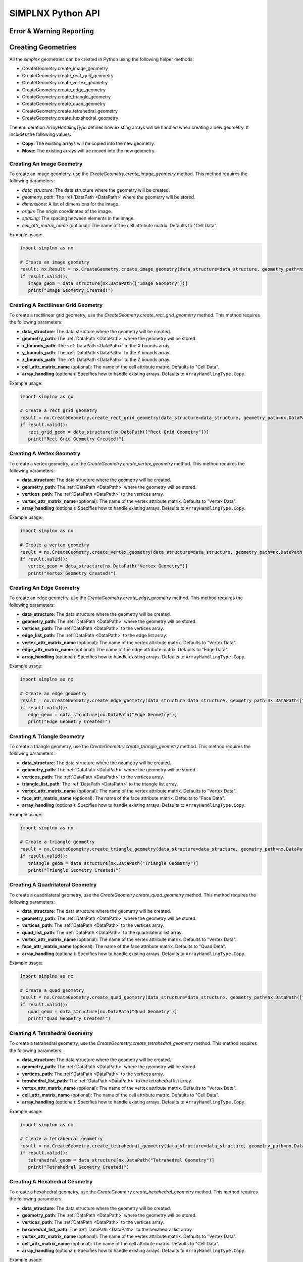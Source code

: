SIMPLNX Python API
===================

.. _UserAPIDocs:

Error & Warning Reporting
--------------------------

.. _UserAPI:
.. py:module:: nx


.. _Result:
.. py:class:: IFilter.ExecuteResult

   The object that encapsulates any warnings or errors from either preflighting or executing a simplnx.Filter object.
   It can be queried for the list of errors or warnings and thus printed if needed.

   .. code:: python

      result = cxor.ConvertOrientations.execute(data_structure=data_structure,
                                          input_orientation_array_path=array_path,
                                          input_type=0,
                                          output_orientation_array_name='Quaternions',
                                          output_type=2)
      if len(result.warnings) != 0:
         for w in result.warnings:
            print(f'Warning: ({w.code}) {w.message}')

      has_errors = len(result.errors) != 0
      if has_errors:
         for err in result.errors:
            print(f'Error: ({err.code}) {err.message}')
            raise RuntimeError(result)
      else:
         print(f"{filter.name()} :: No errors running the filter")

Creating Geometries
------------------

All the `simplnx` geometries can be created in Python using the following helper methods:

+ CreateGeometry.create_image_geometry
+ CreateGeometry.create_rect_grid_geometry
+ CreateGeometry.create_vertex_geometry
+ CreateGeometry.create_edge_geometry
+ CreateGeometry.create_triangle_geometry
+ CreateGeometry.create_quad_geometry
+ CreateGeometry.create_tetrahedral_geometry
+ CreateGeometry.create_hexahedral_geometry

The enumeration `ArrayHandlingType` defines how existing arrays will be handled when creating a new geometry. It includes the following values:

- **Copy**: The existing arrays will be copied into the new geometry.
- **Move**: The existing arrays will be moved into the new geometry.

Creating An Image Geometry
##########################

To create an image geometry, use the `CreateGeometry.create_image_geometry` method. This method requires the following parameters:

- `data_structure`: The data structure where the geometry will be created.
- `geometry_path`: The :ref:`DataPath <DataPath>` where the geometry will be stored.
- `dimensions`: A list of dimensions for the image.
- `origin`: The origin coordinates of the image.
- `spacing`: The spacing between elements in the image.
- `cell_attr_matrix_name` (optional): The name of the cell attribute matrix. Defaults to "Cell Data".

Example usage:

.. code:: python

   import simplnx as nx

   # Create an image geometry
   result: nx.Result = nx.CreateGeometry.create_image_geometry(data_structure=data_structure, geometry_path=nx.DataPath(["Image Geometry"]), dimensions=[100, 150, 200], origin=[0, 5, -2], spacing=[0.5, 0.5, 0.5], cell_attr_matrix_name='Image Data')
   if result.valid():
      image_geom = data_structure[nx.DataPath(["Image Geometry"])]
      print("Image Geometry Created!")


Creating A Rectilinear Grid Geometry
####################################

To create a rectilinear grid geometry, use the `CreateGeometry.create_rect_grid_geometry` method. This method requires the following parameters:

- **data_structure**: The data structure where the geometry will be created.
- **geometry_path**: The :ref:`DataPath <DataPath>` where the geometry will be stored.
- **x_bounds_path**: The :ref:`DataPath <DataPath>` to the X bounds array.
- **y_bounds_path**: The :ref:`DataPath <DataPath>` to the Y bounds array.
- **z_bounds_path**: The :ref:`DataPath <DataPath>` to the Z bounds array.
- **cell_attr_matrix_name** (optional): The name of the cell attribute matrix. Defaults to "Cell Data".
- **array_handling** (optional): Specifies how to handle existing arrays. Defaults to ``ArrayHandlingType.Copy``.

Example usage:

.. code-block:: python

   import simplnx as nx

   # Create a rect grid geometry
   result = nx.CreateGeometry.create_rect_grid_geometry(data_structure=data_structure, geometry_path=nx.DataPath(["Rect Grid Geometry"]), x_bounds_path=nx.DataPath(["Foo"]), y_bounds_path=nx.DataPath(["Y Bounds"]), z_bounds_path=nx.DataPath(["Z Bounds"]), cell_attr_matrix_name='Cell Data', array_handling=nx.ArrayHandlingType.Copy)
   if result.valid():
      rect_grid_geom = data_structure[nx.DataPath(["Rect Grid Geometry"])]
      print("Rect Grid Geometry Created!")

Creating A Vertex Geometry
##########################

To create a vertex geometry, use the `CreateGeometry.create_vertex_geometry` method. This method requires the following parameters:

- **data_structure**: The data structure where the geometry will be created.
- **geometry_path**: The :ref:`DataPath <DataPath>` where the geometry will be stored.
- **vertices_path**: The :ref:`DataPath <DataPath>` to the vertices array.
- **vertex_attr_matrix_name** (optional): The name of the vertex attribute matrix. Defaults to "Vertex Data".
- **array_handling** (optional): Specifies how to handle existing arrays. Defaults to ``ArrayHandlingType.Copy``.

Example usage:

.. code-block:: python

   import simplnx as nx

   # Create a vertex geometry
   result = nx.CreateGeometry.create_vertex_geometry(data_structure=data_structure, geometry_path=nx.DataPath(["Vertex Geometry"]), vertices_path=nx.DataPath("Vertices"), vertex_attr_matrix_name='Vertex Data', array_handling=nx.ArrayHandlingType.Copy)
   if result.valid():
      vertex_geom = data_structure[nx.DataPath("Vertex Geometry")]
      print("Vertex Geometry Created!")

Creating An Edge Geometry
#########################

To create an edge geometry, use the `CreateGeometry.create_edge_geometry` method. This method requires the following parameters:

- **data_structure**: The data structure where the geometry will be created.
- **geometry_path**: The :ref:`DataPath <DataPath>` where the geometry will be stored.
- **vertices_path**: The :ref:`DataPath <DataPath>` to the vertices array.
- **edge_list_path**: The :ref:`DataPath <DataPath>` to the edge list array.
- **vertex_attr_matrix_name** (optional): The name of the vertex attribute matrix. Defaults to "Vertex Data".
- **edge_attr_matrix_name** (optional): The name of the edge attribute matrix. Defaults to "Edge Data".
- **array_handling** (optional): Specifies how to handle existing arrays. Defaults to ``ArrayHandlingType.Copy``.

Example usage:

.. code-block:: python

   import simplnx as nx

   # Create an edge geometry
   result = nx.CreateGeometry.create_edge_geometry(data_structure=data_structure, geometry_path=nx.DataPath(["Edge Geometry"]), vertices_path=nx.DataPath("Vertices"), edge_list_path=nx.DataPath("Edge List"), vertex_attr_matrix_name='Vertex Data', edge_attr_matrix_name='Edge Data', array_handling=nx.ArrayHandlingType.Copy)
   if result.valid():
      edge_geom = data_structure[nx.DataPath("Edge Geometry")]
      print("Edge Geometry Created!")

Creating A Triangle Geometry
############################

To create a triangle geometry, use the `CreateGeometry.create_triangle_geometry` method. This method requires the following parameters:

- **data_structure**: The data structure where the geometry will be created.
- **geometry_path**: The :ref:`DataPath <DataPath>` where the geometry will be stored.
- **vertices_path**: The :ref:`DataPath <DataPath>` to the vertices array.
- **triangle_list_path**: The :ref:`DataPath <DataPath>` to the triangle list array.
- **vertex_attr_matrix_name** (optional): The name of the vertex attribute matrix. Defaults to "Vertex Data".
- **face_attr_matrix_name** (optional): The name of the face attribute matrix. Defaults to "Face Data".
- **array_handling** (optional): Specifies how to handle existing arrays. Defaults to ``ArrayHandlingType.Copy``.

Example usage:

.. code-block:: python

   import simplnx as nx

   # Create a triangle geometry
   result = nx.CreateGeometry.create_triangle_geometry(data_structure=data_structure, geometry_path=nx.DataPath(["Triangle Geometry"]), vertices_path=nx.DataPath("Vertices"), triangle_list_path=nx.DataPath("Triangle List"), vertex_attr_matrix_name='Vertex Data', face_attr_matrix_name='Face Data', array_handling=nx.ArrayHandlingType.Copy)
   if result.valid():
      triangle_geom = data_structure[nx.DataPath("Triangle Geometry")]
      print("Triangle Geometry Created!")

Creating A Quadrilateral Geometry
#################################

To create a quadrilateral geometry, use the `CreateGeometry.create_quad_geometry` method. This method requires the following parameters:

- **data_structure**: The data structure where the geometry will be created.
- **geometry_path**: The :ref:`DataPath <DataPath>` where the geometry will be stored.
- **vertices_path**: The :ref:`DataPath <DataPath>` to the vertices array.
- **quad_list_path**: The :ref:`DataPath <DataPath>` to the quadrilateral list array.
- **vertex_attr_matrix_name** (optional): The name of the vertex attribute matrix. Defaults to "Vertex Data".
- **face_attr_matrix_name** (optional): The name of the face attribute matrix. Defaults to "Quad Data".
- **array_handling** (optional): Specifies how to handle existing arrays. Defaults to ``ArrayHandlingType.Copy``.

Example usage:

.. code-block:: python

   import simplnx as nx

   # Create a quad geometry
   result = nx.CreateGeometry.create_quad_geometry(data_structure=data_structure, geometry_path=nx.DataPath(["Quad Geometry"]), vertices_path=nx.DataPath("Vertices"), quad_list_path=nx.DataPath("Quad List"), vertex_attr_matrix_name='Vertex Data', face_attr_matrix_name='Quad Data', array_handling=nx.ArrayHandlingType.Copy)
   if result.valid():
      quad_geom = data_structure[nx.DataPath("Quad Geometry")]
      print("Quad Geometry Created!")

Creating A Tetrahedral Geometry
###############################

To create a tetrahedral geometry, use the `CreateGeometry.create_tetrahedral_geometry` method. This method requires the following parameters:

- **data_structure**: The data structure where the geometry will be created.
- **geometry_path**: The :ref:`DataPath <DataPath>` where the geometry will be stored.
- **vertices_path**: The :ref:`DataPath <DataPath>` to the vertices array.
- **tetrahedral_list_path**: The :ref:`DataPath <DataPath>` to the tetrahedral list array.
- **vertex_attr_matrix_name** (optional): The name of the vertex attribute matrix. Defaults to "Vertex Data".
- **cell_attr_matrix_name** (optional): The name of the cell attribute matrix. Defaults to "Cell Data".
- **array_handling** (optional): Specifies how to handle existing arrays. Defaults to ``ArrayHandlingType.Copy``.

Example usage:

.. code-block:: python

   import simplnx as nx

   # Create a tetrahedral geometry
   result = nx.CreateGeometry.create_tetrahedral_geometry(data_structure=data_structure, geometry_path=nx.DataPath(["Tetrahedral Geometry"]), vertices_path=nx.DataPath("Vertices"), tetrahedral_list_path=nx.DataPath("Tetrahedral List"), vertex_attr_matrix_name='Vertex Data', cell_attr_matrix_name='Cell Data', array_handling=nx.ArrayHandlingType.Copy)
   if result.valid():
      tetrahedral_geom = data_structure[nx.DataPath("Tetrahedral Geometry")]
      print("Tetrahedral Geometry Created!")

Creating A Hexahedral Geometry
##############################

To create a hexahedral geometry, use the `CreateGeometry.create_hexahedral_geometry` method. This method requires the following parameters:

- **data_structure**: The data structure where the geometry will be created.
- **geometry_path**: The :ref:`DataPath <DataPath>` where the geometry will be stored.
- **vertices_path**: The :ref:`DataPath <DataPath>` to the vertices array.
- **hexahedral_list_path**: The :ref:`DataPath <DataPath>` to the hexahedral list array.
- **vertex_attr_matrix_name** (optional): The name of the vertex attribute matrix. Defaults to "Vertex Data".
- **cell_attr_matrix_name** (optional): The name of the cell attribute matrix. Defaults to "Cell Data".
- **array_handling** (optional): Specifies how to handle existing arrays. Defaults to ``ArrayHandlingType.Copy``.

Example usage:

.. code-block:: python

   import simplnx as nx

   # Create a hexahedral geometry
   result = nx.CreateGeometry.create_hexahedral_geometry(data_structure=data_structure, geometry_path=nx.DataPath(["Hexahedral Geometry"]), vertices_path=nx.DataPath("Vertices"), hexahedral_list_path=nx.DataPath("Hexahedral List"), vertex_attr_matrix_name='Vertex Data', cell_attr_matrix_name='Cell Data', array_handling=nx.ArrayHandlingType.Copy)
   if result.valid():
      hexahedral_geom = data_structure[nx.DataPath("Hexahedral Geometry")]
      print("Hexahedral Geometry Created!")

General Parameters 
------------------

.. _ArrayCreationParameter:
.. py:class:: ArrayCreationParameter


   This parameter holds a :ref:`DataPath <DataPath>` value that points to the location within the DataStructure of where
   the DataArray will be created.

  .. code:: python

    data_path = nx.DataPath("Small IN100/Scan Data/Data")

.. _ArraySelectionParameter:
.. py:class:: ArraySelectionParameter

   This parameter holds a :ref:`DataPath <DataPath>` value that points to the location within the DataStructure of where
   the DataArray will be read.

  .. code:: python

    data_path = nx.DataPath("Small IN100/Scan Data/Data")

.. _ArrayThresholdsParameter:
.. py:class:: ArrayThresholdsParameter

   This parameter holds a ArrayThresholdSet_ object and is used specifically for the :ref:`simplnx.MultiThresholdObjectsFilter() <MultiThresholdObjectsFilter>` filter.
   This parameter should not be directly invoked but instead it's ArrayThresholdSet_ is invoked and used.
 
.. _ArrayThresholdSet:
.. py:class:: ArrayThresholdSet

  This class holds a list of ArrayThreshold_ objects.

  :ivar thresholds: List[ArrayThreshold_] objects

.. _ArrayThreshold:
.. py:class:: ArrayThresholdSet.ArrayThreshold

  This class holds the values that are used for comparison in the :ref:`simplnx.MultiThresholdObjectsFilter() <MultiThresholdObjectsFilter>` filter.

  :ivar array_path: The :ref:`DataPath <DataPath>` to the array to use for this ArrayThreshold
  :ivar comparison: Int. The comparison operator to use. 0=">", 1="<", 2="=", 3="!="
  :ivar value: Numerical Value. The value for the comparison

   The below code will create an ArrayThresholdSet_ that is used to create a "Mask" output array of type boolean that will mark
   each value in its output array as "True" if **both** of the ArrayThreshold Objects evaluate to True. Specifically, the "Confidence Index" and "Image Quality"
   array MUST have the same number of Tuples and the output "Mask" array will also have the same number of tuples.

  .. code:: python

   threshold_1 = nx.ArrayThreshold()
   threshold_1.array_path = nx.DataPath("Small IN100/Scan Data/Confidence Index")
   threshold_1.comparison = nx.ArrayThreshold.ComparisonType.GreaterThan
   threshold_1.value = 0.1

   threshold_2 = nx.ArrayThreshold()
   threshold_2.array_path = nx.DataPath("Small IN100/Scan Data/Image Quality")
   threshold_2.comparison = nx.ArrayThreshold.ComparisonType.GreaterThan
   threshold_2.value = 120

   threshold_set = nx.ArrayThresholdSet()
   threshold_set.thresholds = [threshold_1, threshold_2]
   threshold_set.union_op = nx.IArrayThreshold.UnionOperator.And
   result = nx.MultiThresholdObjectsFilter.execute(data_structure=data_structure,
                                       array_thresholds=threshold_set, 
                                       created_data_path="Mask",
                                       created_mask_type=nx.DataType.boolean)

.. _AttributeMatrixSelectionParameter:
.. py:class:: AttributeMatrixSelectionParameter

   This parameter holds a :ref:`DataPath <DataPath>` value that points to the location within the DataStructure of a selected AttributeMatrix.

  .. code:: python

    data_path = nx.DataPath("Small IN100/Scan Data")

.. _BoolParameter:
.. py:class:: BoolParameter

   This parameter holds a True/False value and is represented in the UI with a check box

   .. code:: python

    enable_some_feature = True

.. _CalculatorParameter:
.. py:class:: CalculatorParameter

   This parameter has a single member type "ValueType" that can be constructed with the necessary values.

   .. py:class::    CalculatorParameter.ValueType

   :ivar selected_group: The :ref:`DataGroup<DataGroup>` or :ref:`AttributeMatrix<AttributeMatrix>` that contains the :ref:`DataArray <DataArray>` that will be used in the equations
   :ivar equation: String. The equation that will be evaluated
   :ivar units: nx.CalculatorParameter.AngleUnits.Radians or nx.CalculatorParameter.AngleUnits.Degrees

.. code:: python

   selected_group = nx.DataPath("Small IN100/Scan Data")
   infix_equation = "Confidence Index * 10"
   calc_param = nx.CalculatorParameter.ValueType( selected_group, infix_equation, nx.CalculatorParameter.AngleUnits.Radians)
   result = nx.ArrayCalculatorFilter.execute(data_structure = data_structure,
                                             calculated_array=nx.DataPath("Small IN100/Scan Data/Calulated CI"),
                                             calculator_parameter = calc_param, 
                                             scalar_type=nx.NumericType.float32)



.. _ChoicesParameter:
.. py:class:: ChoicesParameter

   This parameter holds a single value from a list of choices in the form of an integer. The filter documentation
   should have the valid values to chose from. It is represented in the UI through a ComboBox drop down menu.
   It can be initialized with an integer type.

.. code:: python

    a_combo_box_value = 2

.. _DataGroupCreationParameter:
.. py:class:: DataGroupCreationParameter

   This parameter holds a :ref:`DataPath <DataPath>` value that points to the location within the DataStructure of a :ref:`DataGroup<DataGroup>` that will be created
   by the filter.

  .. code:: python

    data_path = nx.DataPath("Small IN100/Scan Data")

.. _DataGroupSelectionParameter:
.. py:class:: DataGroupSelectionParameter

   This parameter holds a :ref:`DataPath <DataPath>` value that points to the location within the DataStructure of a :ref:`DataGroup<DataGroup>` that will be used in the filter.

  .. code:: python

    data_path = nx.DataPath("Small IN100/Scan Data")

.. _DataObjectNameParameter:
.. py:class:: DataObjectNameParameter

   This parameter holds a **string** value. It typically is the name of a **DataObject** within the **DataStructure**. 

  .. code:: python

    data_path = "Small IN100"

.. _DataPathSelectionParameter:
.. py:class:: DataPathSelectionParameter

   This parameter holds a :ref:`DataPath <DataPath>` object that represents an object within the :ref:`DataStructure<DataStructure>`.

  .. code:: python

    data_path = nx.DataPath("Small IN100/Scan Data/Confidence Index")

.. _DataStoreFormatParameter:
.. py:class:: DataStoreFormatParameter

   This parameter holds a **string** value that represents the kind of  :ref:`DataStore<DataStore>` that will be used
   to store the data. Depending on the version of simplnx being used, there can be
   both in-core and out-of-core  :ref:`DataStore<DataStore>` objects available.


.. _DataTypeParameter:
.. py:class:: DataTypeParameter

   This parameter holds an enumeration value that represents the numerical type for created arrays. The possible values are.

   .. code:: python

      nx.DataType.int8
      nx.DataType.uint8
      nx.DataType.int16
      nx.DataType.uint16
      nx.DataType.int32
      nx.DataType.uint32
      nx.DataType.int64
      nx.DataType.uint64
      nx.DataType.float32
      nx.DataType.float64
      nx.DataType.boolean

.. _Dream3dImportParameter:
.. py:class:: Dream3dImportParameter

   This class holds the information necessary to import a .dream3d file through the ImportData object.

   :ivar ValueType: ImportData

   .. py:class:: Dream3dImportParameter.ValueType
   
      The ImportData object has 2 member variables that can be set.

   :ivar file_path: Path to the .dream3d file on the file system
   :ivar data_paths: List of :ref:`DataPath <DataPath>` objects. Use the python 'None' value to indicate that you want to read **ALL** the data from file.

.. code:: python

   import_data = nx.Dream3dImportParameter.ImportData()
   import_data.file_path = "/private/tmp/basic_ebsd.dream3d"
   import_data.data_paths = None
   result = nx.ReadDREAM3DFilter.execute(data_structure=data_structure, import_file_data=import_data)

.. _DynamicTableParameter:
.. py:class:: DynamicTableParameter

    This paramter holds values from a 2D table of values. This parameter can be initialized from a 
    python "list of lists". For a 2D table the values are rastered with the columns moving the fastest.
    For example in the code below we are creating a 2D DynamicTable info where the first row is "1,2,3"
    and the second row is "4,5,6"
  
   .. code:: python

    dynamic_table_value = [[1,2,3][4,5,6]]


.. _EnsembleInfoParameter:
.. py:class:: EnsembleInfoParameter

   This parameter is represented as a list of 3 value lists. Each List holds 3 values, Crystal Structure, Phase Type, Phase Name.
   Each row represents a specific phase. 
   
   The valid values for the **Crystal Structures** are:

  - "Hexagonal-High 6/mmm"
  - "Cubic-High m-3m"
  - "Hexagonal-Low 6/m"
  - "Cubic-Low m-3 (Tetrahedral)"
  - "Triclinic -1"         
  - "Monoclinic 2/m" 
  - "Orthorhombic mmm"
  - "Tetragonal-Low 4/m"
  - "Tetragonal-High 4/mmm"
  - "Trigonal-Low -3", 
  - "Trigonal-High -3m"

  The valid **Phase Types** are:

  - "Primary"
  - "Precipitate"
  - "Transformation"
  - "Matrix"
  - "Boundary"

  The user can define their own phase names.

  This is used in combination with the :ref:`OrientationAnalysis.CreateEnsembleInfoFilter() <CreateEnsembleInfoFilter>` filter.

  .. code:: python

    ensemble_info_parameter = []
    ensemble_info_parameter.append(["Hexagonal-High 6/mmm","Primary","Phase 1"])
    ensemble_info_parameter.append(["Cubic-High m-3m","Primary","Phase 2"])
    result = cxor.CreateEnsembleInfoFilter.execute(data_structure=data_structure,
                             cell_ensemble_attribute_matrix_name=nx.DataPath(["Phase Data"]), 
                             crystal_structures_array_name="CrystalStructures", 
                             phase_names_array_name="Phase Names", 
                             phase_types_array_name="Primary", 
                             ensemble=ensemble_info_parameter
                             )

.. _FileSystemPathParameter:
.. py:class:: FileSystemPathParameter

   This parameter represents a file or folder on the local filesystem (or a network mounted filesystem) 
   and can be instantiated using a "PathLike" python class or python string.

.. code:: python

    a_file_system_path = "/The/Path/To/The/File/Or/Directory"

.. _CreateColorMapParameter:
.. py:class:: CreateColorMapParameter (Updated v1.2.6)
   
   This parameter is used specifically for the  :ref:`simplnx.CreateColorMapFilter() <CreateColorMapFilter>` filter. This parameter 
   represents a **string** value that corresponds to an RGB Preset Name and can be instantiated using a simple python string type.

   Default RGB Preset Names are as follows:

   * "Rainbow Desaturated"
   * "Cold and Hot"
   * "Black-Body Radiation"
   * "X Ray"
   * "Grayscale"
   * "Black, Blue and White"
   * "Black, Orange and White"
   * "Rainbow Blended White"
   * "Rainbow Blended Grey"
   * "Rainbow Blended Black"
   * "Blue to Yellow"
   * "jet"
   * "rainbow"
   * "Haze"
   * "hsv"

   .. code:: python

      result = nx.CreateColorMapFilter.execute(data_structure=data_structure,
                                              rgb_array_path="CI Color", 
                                              input_data_array_path=nx.DataPath("Small IN100/Scan Data/Confidence Index"), 
                                              selected_preset="hsv")      

.. _GeneratedFileListParameter:
.. py:class:: GeneratedFileListParameter

   This parameter describes the necessary pieces of information to construct a list
   of files that is then handed off to the filter. In order to instantiate this 
   parameter the programmer should use the  GeneratedFileListParameter.ValueType data member
   of the GeneratedFileListParameter.

  :ivar ValueType: data member that holds values to generate a file list

  .. py:class:: GeneratedFileListParameter.ValueType

  :ivar input_path: The file system path to the directory that contains the input files
  :ivar ordering: This describes how to generate the files. One of nx.GeneratedFileListParameter.Ordering.LowToHigh or nx.GeneratedFileListParameter.Ordering.HighToLow
  :ivar file_prefix: The string part of the file name that appears **before** the index digits
  :ivar file_suffix: The string part of the file anem that appears **after** the index digits
  :ivar file_extension: The file extension of the input files includeing the "." character.
  :ivar start_index: The starting index value
  :ivar end_index: The ending index value (inclusive)
  :ivar increment_index: The value of how much to increment the index value when generating the file list
  :ivar padding_digits: The maximum number of digits to pad values out to.


  For example if you have a stack of images in tif format numbered from 11 to 174
  where there are only 2 digits for slice indices \< 100, and 3 digits after 100 the
  breakdown of the file name is as follows

   +------------------------+--------------------------+--------+-----------+
   | Prefix                 | index and padding digits | suffix | extension |
   +========================+==========================+========+===========+
   | slice-                 | 100                      | _Data  | .tif      |
   +------------------------+--------------------------+--------+-----------+

  The python code to implement this scheme is as follows

  .. code:: python

    generated_file_list_value = nx.GeneratedFileListParameter.ValueType()
    generated_file_list_value.input_path = "DREAM3DNXData/Data/Porosity_Image"
    generated_file_list_value.ordering = nx.GeneratedFileListParameter.Ordering.LowToHigh

    generated_file_list_value.file_prefix = "slice-"
    generated_file_list_value.file_suffix = ""
    generated_file_list_value.file_extension = ".tif"
    generated_file_list_value.start_index = 11
    generated_file_list_value.end_index = 174
    generated_file_list_value.increment_index = 1
    generated_file_list_value.padding_digits = 2

    result = cxitk.ITKImportImageStack.execute(data_structure=data_structure, 
                                      cell_data_name="Cell Data", 
                                      image_data_array_path="Image Data", 
                                      output_image_geometry_path=nx.DataPath(["Image Stack"]), 
                                      image_transform_choice=0,
                                      input_file_list_info=generated_file_list_value,
                                      origin=[0., 0., 0.], 
                                      spacing=[1., 1.,1.])
    if len(result.errors) != 0:
        print('Errors: {}', result.errors)
        print('Warnings: {}', result.warnings)
    else:
        print("No errors running the filter")


.. _GeometrySelectionParameter:
.. py:class:: GeometrySelectionParameter

   This parameter represents the :ref:`DataPath <DataPath>` to a valid :ref:`simplnx.Geometry() <Geometry Descriptions>`

.. _ReadCSVDataParameter:
.. py:class:: ReadCSVDataParameter

   This parameter is used for the :ref:`simplnx.ReadCSVFileFilter() <ReadCSVFileFilter>` and holds
   the information to import a file formatted as table data where each 
   column of data is a single array. 
   
   + The file can be comma, space, tab or semicolon separated.
   + The file optionally can have a line of headers. The user can specify what line number the header is located.
   + The import can start at a user specified line number but will continue to the end of the file.

   The primary python object that will hold the information to pass to the filter is the ReadCSVDataParameter class described below.

   :ivar ValueType: ReadCSVDataParameter

   .. py:class:: ReadCSVDataParameter

      The ReadCSVDataParameter class holds all the necessary information to import a CSV formatted file into DREAM3D-NX. There are
      a number of member variables that need to be set correctly before the filter will execute
      correctly.

   :ivar input_file_path: "PathLike".  The path to the input file on the file system.
   :ivar start_import_row: Int.  What line number does the data start on. ONE (1) Based numbering scheme.
   :ivar delimiters: List[string]. List of delimiters that will be used to separate the lines of the file into columns.
   :ivar consecutive_delimiters: Bool. Should consecutive delimiters be counted as a single delimiter.
   :ivar custom_headers: List[string]. If the file does not have headers, this is a list of string values, 1 per column of data, that will also become the names of the created  :ref:`DataArray <DataArray>`.
   :ivar data_types: List[:ref:`nx.DataType<DataTypeParameter>`]. The DataType, one per column, that indicates the kind of native numerical values (int, float... ) that will be used in the created  :ref:`DataArray <DataArray>`.
   :ivar skipped_array_mask: List[bool]. Booleans, one per column, that indicate whether or not to skip importing each created :ref:`DataArray <DataArray>`.
   :ivar tuple_dims: List[int]. The tuple dimensions for the created  :ref:`DataArrays <DataArray>`.
   :ivar headers_line: Int. The line number of the file that has the headers listed on a single line. ONE (1) based indexing.
   :ivar header_mode: 'nx.ReadCSVDataParameter.HeaderMode.'. Can be one of 'nx.ReadCSVDataParameter.HeaderMode.Line' or 'nx.ReadCSVDataParameter.HeaderMode.Custom'.


.. code:: python

   data_structure = nx.DataStructure()
   
   # Example File has 7 columns to import
   read_csv_data = nx.ReadCSVDataParameter()
   read_csv_data.input_file_path = "/tmp/test_csv_data.csv"
   read_csv_data.start_import_row = 2
   read_csv_data.delimiters = [',']
   read_csv_data.custom_headers = []
   read_csv_data.column_data_types = [nx.DataType.float32,nx.DataType.float32,nx.DataType.float32,nx.DataType.float32,nx.DataType.float32,nx.DataType.float32,nx.DataType.int32 ]
   read_csv_data.skipped_array_mask = [False,False,False,False,False,False,False ]
   read_csv_data.tuple_dims = [37989]
   read_csv_data.headers_line = 1
   read_csv_data.header_mode = nx.ReadCSVDataParameter.HeaderMode.Line

   # This will store the imported arrays into a newly generated DataGroup
   result = nx.ReadCSVFileFilter.execute(data_structure=data_structure,
                                         # This will store the imported arrays into a newly generated DataGroup
                                         created_data_group=nx.DataPath(["Imported Data"]),
                                         # We are not using this parameter but it still needs a value
                                         selected_data_group=nx.DataPath(),
                                         # Use an existing DataGroup or AttributeMatrix. If an AttributemMatrix is used, the total number of tuples must match
                                         use_existing_group=False,
                                         # The ReadCSVData object with all member variables set.
                                         read_csv_data=read_csv_data # The ReadCSVData object with all member variables set.
                                         )

.. _H5EbsdReaderParameter:
.. py:class:: ReadH5EbsdFileParameter
   
   This parameter is used for the :ref:`orientationAnalysis.ReadH5EbsdFilter() <ReadH5EbsdFilter>` and holds the information to import the EBSD data from the file.

   The primary python object that will hold the information to pass to the filter is the ReadH5EbsdFileParameter class described below.

   :ivar ValueType: ReadH5EbsdFileParameter

   .. py:class:: ReadH5EbsdFileParameter

      The ReadH5EbsdFileParameter class holds all the necessary information to import EBSD data stored in the H5Ebsd file.

   :ivar euler_representation: Int.  0=Radians, 1=Degrees
   :ivar start_slice: Int. The starting slice of EBSD data to import
   :ivar end_slice: Int.  The ending slice (inclusive) of EBSD data to import
   :ivar selected_array_names: List[string]. The names of the EBSD data to import. These may differ slightly between the various OEMs.
   :ivar input_file_path: PathLike. The path to the .h5ebsd file to read.
   :ivar use_recommended_transform: Bool. Apply the stored sample and crystal reference frame transformations.

   .. code:: python

      data_structure = nx.DataStructure()
      # Create the ReadH5EbsdFileParameter and assign values to it.
      h5ebsdParameter = cxor.ReadH5EbsdFileParameter.ValueType()
      h5ebsdParameter.euler_representation=0
      h5ebsdParameter.end_slice=117
      h5ebsdParameter.selected_array_names=["Confidence Index", "EulerAngles", "Fit", "Image Quality", "Phases", "SEM Signal", "X Position", "Y Position"]
      h5ebsdParameter.input_file_path="Data/Output/Reconstruction/Small_IN100.h5ebsd"
      h5ebsdParameter.start_slice=1
      h5ebsdParameter.use_recommended_transform=True

      # Execute Filter with Parameters
      result = cxor.ReadH5EbsdFilter.execute(
         data_structure=data_structure,
         cell_attribute_matrix_name="Cell Data",
         cell_ensemble_attribute_matrix_name="Cell Ensemble Data",
         data_container_name=nx.DataPath("DataContainer"),
         read_h5_ebsd_parameter=h5ebsdParameter
      )


.. _ReadHDF5DatasetParameter:
.. py:class:: ReadHDF5DatasetParameter

   This parameter is used for the :ref:`simplnx.ReadHDF5DatasetFilter<ReadHDF5DatasetFilter>` and holds the information
   to import specific data sets from within the HDF5 file into DREAM3D/simplnx

   .. py:class:: ReadHDF5DatasetParameter.ValueType

      This holds the main parameter values which consist of the following data members

      :ivar input_file: A "PathLike" value to the HDF5 file on the file system
      :ivar datasets: list[ReadHDF5DatasetParameter.DatasetImportInfo, ....]
      :ivar parent: Optional: The :ref:`DataPath <DataPath>` object to a parente group to create the :ref:`DataArray <DataArray>` into. If left blank the :ref:`DataArray <DataArray>` will be created at the top level of the :ref:`DataStructure<DataStructure>`

   .. py:class:: ReadHDF5DatasetParameter.DatasetImportInfo

      The DatasetImportInfo class has 3 data members that hold information on a specific data set
      inside the HDF5 file that the programmer wants to import.

   :ivar dataset_path: string. The internal HDF5 path to the data set expressed as a path like string "/foo/bar/dataset"
   :ivar tuple_dims: string. A comma separated list of the tuple dimensions from **SLOWEST** to **FASTEST** dimensions ("117,201,189")
   :ivar component_dims: string. A comma separated list of the component dimensions from **SLOWEST** to **FASTEST** dimensions ("1")

   .. code:: python

      dataset1 = nx.ReadHDF5DatasetParameter.DatasetImportInfo()
      dataset1.dataset_path = "/DataStructure/DataContainer/Cell Data/Confidence Index"
      dataset1.tuple_dims = "117,201,189"
      dataset1.component_dims = "1"

      dataset2 = nx.ReadHDF5DatasetParameter.DatasetImportInfo()
      dataset2.dataset_path = "/DataStructure/DataContainer/Cell Data/EulerAngles"
      dataset2.tuple_dims = "117,201,189"
      dataset2.component_dims = "3"

      import_hdf5_param = nx.ReadHDF5DatasetParameter.ValueType()
      import_hdf5_param.input_file = "SmallIN100_Final.dream3d"
      import_hdf5_param.datasets = [dataset1, dataset2]
      # import_hdf5_param.parent = nx.DataPath(["Imported Data"])
      result = nx.ReadHDF5DatasetFilter.execute(data_structure=data_structure,
                                          import_hdf5_object=import_hdf5_param
                                          )


.. _MultiArraySelectionParameter:
.. py:class:: MultiArraySelectionParameter

   This parameter represents a list of :ref:`DataPath <DataPath>` objects where each :ref:`DataPath <DataPath>` object
   points to a  :ref:`DataArray <DataArray>`

   .. code:: python

    path_list = [nx.DataPath(["Group 1", "Array"]), nx.DataPath(["Group 1", "Array 2"])]

.. _MultiPathSelectionParameter:
.. py:class:: MultiPathSelectionParameter

   This parameter represents a list of :ref:`DataPath <DataPath>` objects. The end point of each :ref:`DataPath <DataPath>`
   object can be any object in the  :ref:`DataStructure<DataStructure>`

   .. code:: python

    path_list = [nx.DataPath(["Group 1", "Array"]), nx.DataPath(["Group 1", "Array 2"])]   


.. _NeighborListSelectionParameter:
.. py:class:: NeighborListSelectionParameter

   This parameter represents a :ref:`DataPath <DataPath>` object that has an end point of a 'nx.NeighborList' object

.. _NumericTypeParameter:
.. py:class:: NumericTypeParameter

   This parameter represents a choice from a list of known numeric types. The programmer
   should use the predefined types instead of a plain integer value.

    - nx.NumericType.int8 = 0
    - nx.NumericType.uint8= 1
    - nx.NumericType.int16= 2
    - nx.NumericType.uint16= 3
    - nx.NumericType.int32= 4
    - nx.NumericType.uint32= 5
    - nx.NumericType.int64= 6
    - nx.NumericType.uint64= 7
    - nx.NumericType.float32= 8
    - nx.NumericType.float64= 9

  .. code:: python

    array_type = nx.NumericType.float32

.. _StringParameter:
.. py:class:: StringParameter

   This parameter represents a **string** value and can be instantiated using a simple python string type. 

Numerical Parameters
--------------------

This group of parameters wrap a specific native C++ numeric type. They can be instantiated
using standard python integers or decimal values. For example.

   .. code:: python

      some_varible = 10
      other_variable = 22.342


.. _Int8Parameter:
.. py:class:: Int8Parameter

   Represents a signed 8 bit integer value

.. _UInt8Parameter:
.. py:class:: UInt8Parameter

   Represents a unsigned 8 bit integer value

.. _Int16Parameter:
.. py:class:: Int16Parameter

   Represents a signed 16 bit integer value

.. _UInt16Parameter:
.. py:class:: UInt16Parameter

   Represents a unsigned 16 bit integer value

.. _Int32Parameter:
.. py:class:: Int32Parameter

   Represents a signed 32 bit integer value

.. _UInt32Parameter:
.. py:class:: UInt32Parameter

   Represents a unsigned 32 bit integer value

.. _Int64Parameter:
.. py:class:: Int64Parameter

   Represents a signed 64 bit integer value

.. _UInt64Parameter:
.. py:class:: UInt64Parameter

   Represents a unsigned 64 bit integer value

.. _Float32Parameter:
.. py:class:: Float32Parameter

   Represents a 32 bit floating point value

.. _Float64Parameter:
.. py:class:: Float64Parameter

   Represents a 64 bit floating point value


Numerical Vector Parameters
---------------------------

This group represents a parameter that is being used to gather more than a single
scalar value from the user. For example, an Origin for an Image Geometry or the 
dimensions of a DataArray. It is represented as a list of numerical values. For example
if a parameter is a 4x1 Float32 value then it would be initialized by:

.. code:: python

   origin = [10.0, 20.0, 33.3, 0.2342]

.. _VectorInt8Parameter:
.. py:class:: VectorInt8Parameter

   Represents a vector of signed 8 bit integer values

.. _VectorUInt8Parameter:
.. py:class:: VectorUInt8Parameter

   Represents a vector of unsigned 8 bit integer values

.. _VectorInt16Parameter:
.. py:class:: VectorInt16Parameter

   Represents a vector of signed 16 bit integer values

.. _VectorUInt16Parameter:
.. py:class:: VectorUInt16Parameter

   Represents a vector of unsigned 16 bit integer values

.. _VectorInt32Parameter:
.. py:class:: VectorInt32Parameter

   Represents a vector of signed 32 bit integer values

.. _VectorUInt32Parameter:
.. py:class:: VectorUInt32Parameter

   Represents a vector of unsigned 32 bit integer values

.. _VectorInt64Parameter:
.. py:class:: VectorInt64Parameter

   Represents a vector of signed 64 bit integer values

.. _VectorUInt64Parameter:
.. py:class:: VectorUInt64Parameter

   Represents a vector of unsigned 64 bit integer values

.. _VectorFloat32Parameter:
.. py:class:: VectorFloat32Parameter

   Represents a vector of 32 bit floating point values

.. _VectorFloat64Parameter:
.. py:class:: VectorFloat64Parameter

   Represents a vector of 64 bit floating point values
